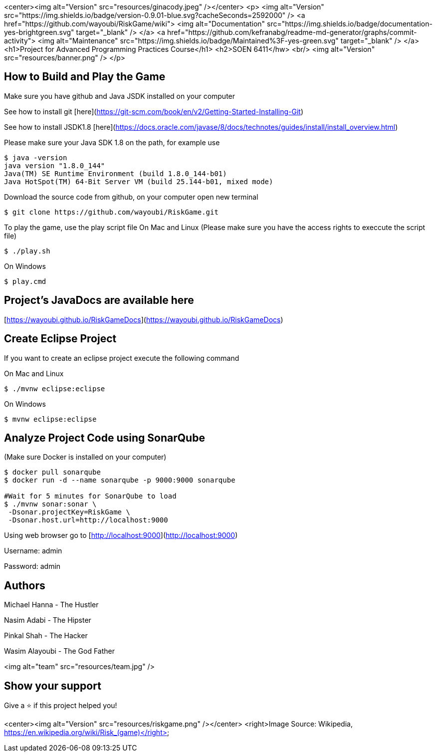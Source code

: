 <center><img alt="Version" src="resources/ginacody.jpeg" /></center>
<p>
  <img alt="Version" src="https://img.shields.io/badge/version-0.9.01-blue.svg?cacheSeconds=2592000" />
  <a href="https://github.com/wayoubi/RiskGame/wiki">
    <img alt="Documentation" src="https://img.shields.io/badge/documentation-yes-brightgreen.svg" target="_blank" />
  </a>
  <a href="https://github.com/kefranabg/readme-md-generator/graphs/commit-activity">
    <img alt="Maintenance" src="https://img.shields.io/badge/Maintained%3F-yes-green.svg" target="_blank" />
  </a>
  <h1>Project for Advanced Programming Practices Course</h1>
  <h2>SOEN 6411</hw>
  <br/>
  <img alt="Version" src="resources/banner.png" />
</p>

## How to Build and Play the Game
Make sure you have github and Java JSDK installed on your computer

See how to install git  
[here](https://git-scm.com/book/en/v2/Getting-Started-Installing-Git)

See how to install JSDK1.8  
[here](https://docs.oracle.com/javase/8/docs/technotes/guides/install/install_overview.html)

Please make sure your Java SDK 1.8 on the path, for example use

```sh 
$ java -version                                                                                                                                                                          ✔  10321  13:51:19
java version "1.8.0_144"
Java(TM) SE Runtime Environment (build 1.8.0_144-b01)
Java HotSpot(TM) 64-Bit Server VM (build 25.144-b01, mixed mode)
```

Download the source code from github, on your computer open new terminal

```sh 
$ git clone https://github.com/wayoubi/RiskGame.git
```
To play the game, use the play script file
On Mac and Linux (Please make sure you have the access rights to execcute the script file)

```sh
$ ./play.sh
```
On Windows

```sh
$ play.cmd
```

## Project's JavaDocs are available here
[https://wayoubi.github.io/RiskGameDocs](https://wayoubi.github.io/RiskGameDocs)

## Create Eclipse Project
If you want to create an eclipse project execute the following command

On Mac and Linux

```sh
$ ./mvnw eclipse:eclipse
```
On Windows

```sh
$ mvnw eclipse:eclipse
```

## Analyze Project Code using SonarQube 
(Make sure Docker is installed on your computer)

```sh
$ docker pull sonarqube
$ docker run -d --name sonarqube -p 9000:9000 sonarqube

#Wait for 5 minutes for SonarQube to load
$ ./mvnw sonar:sonar \
 -Dsonar.projectKey=RiskGame \
 -Dsonar.host.url=http://localhost:9000
```
Using web browser go to [http://localhost:9000](http://localhost:9000)

Username: admin

Password: admin

## Authors

Michael Hanna - The Hustler

Nasim Adabi - The Hipster

Pinkal Shah - The Hacker

Wasim Alayoubi - The God Father

<img alt="team" src="resources/team.jpg" />

## Show your support

Give a ⭐️ if this project helped you!

<center><img alt="Version" src="resources/riskgame.png" /></center>
<right>Image Source: Wikipedia, https://en.wikipedia.org/wiki/Risk_(game)</right>
